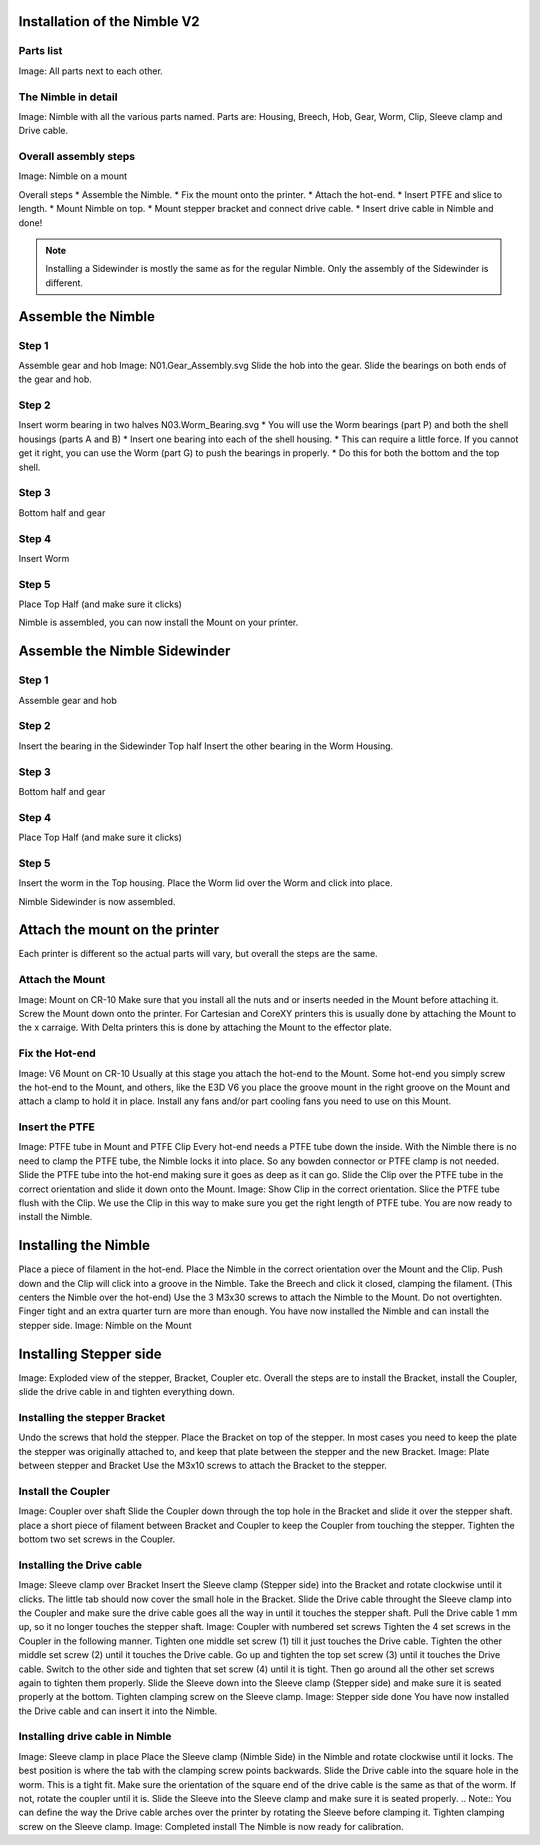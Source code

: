 Installation of the Nimble V2
=============================

Parts list
----------
Image: All parts next to each other.


The Nimble in detail
--------------------
Image: Nimble with all the various parts named.
Parts are: Housing, Breech, Hob, Gear, Worm, Clip, Sleeve clamp and Drive cable.

Overall assembly steps
----------------------

Image: Nimble on a mount

Overall steps
* Assemble the Nimble.
* Fix the mount onto the printer.
* Attach the hot-end.
* Insert PTFE and slice to length.
* Mount Nimble on top.
* Mount stepper bracket and connect drive cable.
* Insert drive cable in Nimble and done!

.. Note:: Installing a Sidewinder is mostly the same as for the regular Nimble. Only the assembly of the Sidewinder is different. 

Assemble the Nimble
===================

Step 1
------
Assemble gear and hob
Image: N01.Gear_Assembly.svg
Slide the hob into the gear.
Slide the bearings on both ends of the gear and hob.

Step 2
------
Insert worm bearing in two halves
N03.Worm_Bearing.svg
* You will use the Worm bearings (part P) and both the shell housings (parts A and B)
* Insert one bearing into each of the shell housing.
* This can require a little force. If you cannot get it right, you can use the Worm (part G) to push the bearings in properly. 
* Do this for both the bottom and the top shell.

Step 3
------
Bottom half and gear

Step 4
------
Insert Worm

Step 5
------
Place Top Half (and make sure it clicks)

Nimble is assembled, you can now install the Mount on your printer.

Assemble the Nimble Sidewinder
===================

Step 1
------
Assemble gear and hob

Step 2
------
Insert the bearing in the Sidewinder Top half
Insert the other bearing in the Worm Housing.

Step 3
------
Bottom half and gear

Step 4
------
Place Top Half (and make sure it clicks)

Step 5
------
Insert the worm in the Top housing.
Place the Worm lid over the Worm and click into place.

Nimble Sidewinder is now assembled.

Attach the mount on the printer
===============================

Each printer is different so the actual parts will vary, but overall the steps are the same. 

Attach the Mount
----------------
Image: Mount on CR-10
Make sure that you install all the nuts and or inserts needed in the Mount before attaching it. 
Screw the Mount down onto the printer. 
For Cartesian and CoreXY printers this is usually done by attaching the Mount to the x carraige.
With Delta printers this is done by attaching the Mount to the effector plate.

Fix the Hot-end
---------------
Image: V6 Mount on CR-10
Usually at this stage you attach the hot-end to the Mount. 
Some hot-end you simply screw the hot-end to the Mount, and others, like the E3D V6 you place the groove mount in the right groove on the Mount and attach a clamp to hold it in place. 
Install any fans and/or part cooling fans you need to use on this Mount.


Insert the PTFE
---------------
Image: PTFE tube in Mount and PTFE Clip 
Every hot-end needs a PTFE tube down the inside. With the Nimble there is no need to clamp the PTFE tube, the Nimble locks it into place. So any bowden connector or PTFE clamp is not needed. 
Slide the PTFE tube into the hot-end making sure it goes as deep as it can go. 
Slide the Clip over the PTFE tube in the correct orientation and slide it down onto the Mount. 
Image: Show Clip in the correct orientation.
Slice the PTFE tube flush with the Clip.
We use the Clip in this way to make sure you get the right length of PTFE tube.
You are now ready to install the Nimble.

Installing the Nimble
=====================
Place a piece of filament in the hot-end.
Place the Nimble in the correct orientation over the Mount and the Clip. 
Push down and the Clip will click into a groove in the Nimble. 
Take the Breech and click it closed, clamping the filament.
(This centers the Nimble over the hot-end)
Use the 3 M3x30 screws to attach the Nimble to the Mount.
Do not overtighten. Finger tight and an extra quarter turn are more than enough.
You have now installed the Nimble and can install the stepper side.
Image: Nimble on the Mount

Installing Stepper side
=======================
Image: Exploded view of the stepper, Bracket, Coupler etc.
Overall the steps are to install the Bracket, install the Coupler, slide the drive cable in and tighten everything down.

Installing the stepper Bracket
------------------------------
Undo the screws that hold the stepper.
Place the Bracket on top of the stepper. 
In most cases you need to keep the plate the stepper was originally attached to, and keep that plate between the stepper and the new Bracket.
Image: Plate between stepper and Bracket
Use the M3x10 screws to attach the Bracket to the stepper.

Install the Coupler
-------------------
Image: Coupler over shaft
Slide the Coupler down through the top hole in the Bracket and slide it over the stepper shaft. 
place a short piece of filament between Bracket and Coupler to keep the Coupler from touching the stepper.
Tighten the bottom two set screws in the Coupler.

Installing the Drive cable
--------------------------
Image: Sleeve clamp over Bracket
Insert the Sleeve clamp (Stepper side) into the Bracket and rotate clockwise until it clicks. The little tab should now cover the small hole in the Bracket.
Slide the Drive cable throught the Sleeve clamp into the Coupler and make sure the drive cable goes all the way in until it touches the stepper shaft. 
Pull the Drive cable 1 mm up, so it no longer touches the stepper shaft.
Image: Coupler with numbered set screws
Tighten the 4 set screws in the Coupler in the following manner. Tighten one middle set screw (1) till it just touches the Drive cable. Tighten the other middle set screw (2) until it touches the Drive cable. 
Go up and tighten the top set screw (3) until it touches the Drive cable. 
Switch to the other side and tighten that set screw (4) until it is tight. Then go around all the other set screws again to tighten them properly. 
Slide the Sleeve down into the Sleeve clamp (Stepper side) and make sure it is seated properly at the bottom. 
Tighten clamping screw on the Sleeve clamp.
Image: Stepper side done
You have now installed the Drive cable and can insert it into the Nimble.

Installing drive cable in Nimble
--------------------------------
Image: Sleeve clamp in place
Place the Sleeve clamp (Nimble Side) in the Nimble and rotate clockwise until it locks. The best position is where the tab with the clamping screw points backwards. 
Slide the Drive cable into the square hole in the worm. This is a tight fit. Make sure the orientation of the square end of the drive cable is the same as that of the worm. If not, rotate the coupler until it is.
Slide the Sleeve into the Sleeve clamp and make sure it is seated properly.
.. Note:: You can define the way the Drive cable arches over the printer by rotating the Sleeve before clamping it. 
Tighten clamping screw on the Sleeve clamp.
Image: Completed install
The Nimble is now ready for calibration.

